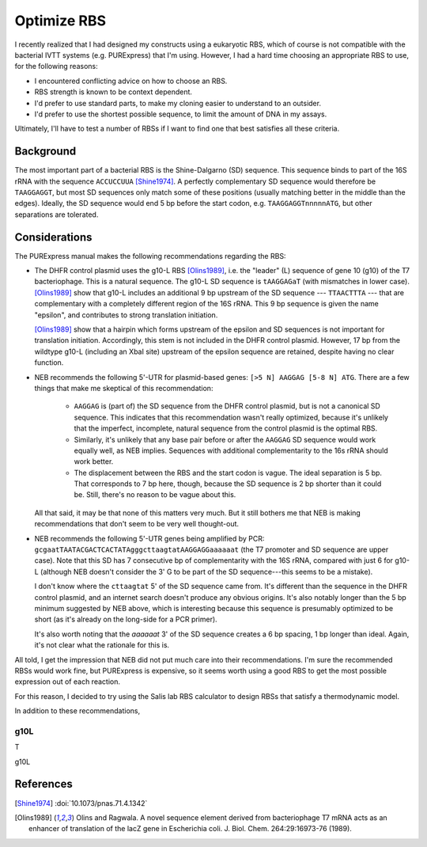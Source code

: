 ************
Optimize RBS
************

I recently realized that I had designed my constructs using a eukaryotic RBS, 
which of course is not compatible with the bacterial IVTT systems (e.g.  
PURExpress) that I'm using.  However, I had a hard time choosing an appropriate 
RBS to use, for the following reasons:

- I encountered conflicting advice on how to choose an RBS.

- RBS strength is known to be context dependent.
  
- I'd prefer to use standard parts, to make my cloning easier to understand to 
  an outsider.
  
- I'd prefer to use the shortest possible sequence, to limit the amount of DNA 
  in my assays.

Ultimately, I'll have to test a number of RBSs if I want to find one that best 
satisfies all these criteria.
  
Background
==========
The most important part of a bacterial RBS is the Shine-Dalgarno (SD) sequence.  
This sequence binds to part of the 16S rRNA with the sequence ``ACCUCCUUA`` 
[Shine1974]_.  A perfectly complementary SD sequence would therefore be 
``TAAGGAGGT``, but most SD sequences only match some of these positions 
(usually matching better in the middle than the edges).  Ideally, the SD 
sequence would end 5 bp before the start codon, e.g.  ``TAAGGAGGTnnnnnATG``, 
but other separations are tolerated.

Considerations
==============
The PURExpress manual makes the following recommendations regarding the RBS:

- The DHFR control plasmid uses the g10-L RBS [Olins1989]_, i.e. the "leader" 
  (L) sequence of gene 10 (g10) of the T7 bacteriophage.  This is a natural 
  sequence.  The g10-L SD sequence is ``tAAGGAGaT`` (with mismatches in lower 
  case).  [Olins1989]_ show that g10-L includes an additional 9 bp upstream of 
  the SD sequence --- ``TTAACTTTA`` --- that are complementary with a 
  completely different region of the 16S rRNA.  This 9 bp sequence is given the 
  name "epsilon", and contributes to strong translation initiation.

  [Olins1989]_ show that a hairpin which forms upstream of the epsilon and SD 
  sequences is not important for translation initiation.  Accordingly, this 
  stem is not included in the DHFR control plasmid.  However, 17 bp from the 
  wildtype g10-L (including an XbaI site) upstream of the epsilon sequence are 
  retained, despite having no clear function.

- NEB recommends the following 5'-UTR for plasmid-based genes: ``[>5 N] AAGGAG 
  [5-8 N] ATG``.  There are a few things that make me skeptical of this 
  recommendation:
  
   - ``AAGGAG`` is (part of) the SD sequence from the DHFR control plasmid, but 
     is not a canonical SD sequence.  This indicates that this recommendation 
     wasn't really optimized, because it's unlikely that the imperfect, 
     incomplete, natural sequence from the control plasmid is the optimal RBS.

   - Similarly, it's unlikely that any base pair before or after the ``AAGGAG`` 
     SD sequence would work equally well, as NEB implies.  Sequences with 
     additional complementarity to the 16s rRNA should work better.

   - The displacement between the RBS and the start codon is vague.  The ideal 
     separation is 5 bp.  That corresponds to 7 bp here, though, because the SD 
     sequence is 2 bp shorter than it could be.  Still, there's no reason to be 
     vague about this.

  All that said, it may be that none of this matters very much.  But it still 
  bothers me that NEB is making recommendations that don't seem to be very well 
  thought-out.

- NEB recommends the following 5'-UTR genes being amplified by PCR: 
  ``gcgaatTAATACGACTCACTATAgggcttaagtatAAGGAGGaaaaaat`` (the T7 promoter and SD 
  sequence are upper case).  Note that this SD has 7 consecutive bp of 
  complementarity with the 16S rRNA, compared with just 6 for g10-L (although 
  NEB doesn't consider the 3' G to be part of the SD sequence---this seems to 
  be a mistake).
  
  I don't know where the ``cttaagtat`` 5' of the SD sequence came from.  It's 
  different than the sequence in the DHFR control plasmid, and an internet 
  search doesn't produce any obvious origins.  It's also notably longer than 
  the 5 bp minimum suggested by NEB above, which is interesting because this 
  sequence is presumably optimized to be short (as it's already on the 
  long-side for a PCR primer).

  It's also worth noting that the `aaaaaat` 3' of the SD sequence creates a 6 
  bp spacing, 1 bp longer than ideal.  Again, it's not clear what the rationale 
  for this is.

All told, I get the impression that NEB did not put much care into their 
recommendations.  I'm sure the recommended RBSs would work fine, but PURExpress 
is expensive, so it seems worth using a good RBS to get the most possible 
expression out of each reaction.

For this reason, I decided to try using the Salis lab RBS calculator to design 
RBSs that satisfy a thermodynamic model.

  
   
In addition to these recommendations, 

g10L
----
T


g10L

References
==========
.. [Shine1974] :doi:`10.1073/pnas.71.4.1342`
.. [Olins1989] Olins and Ragwala. A novel sequence element derived from 
   bacteriophage T7 mRNA acts as an enhancer of translation of the lacZ gene in 
   Escherichia coli.  J. Biol. Chem. 264:29:16973-76 (1989).

